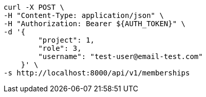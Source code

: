 [source,bash]
----
curl -X POST \
-H "Content-Type: application/json" \
-H "Authorization: Bearer ${AUTH_TOKEN}" \
-d '{
        "project": 1,
        "role": 3,
        "username": "test-user@email-test.com"
    }' \
-s http://localhost:8000/api/v1/memberships
----
